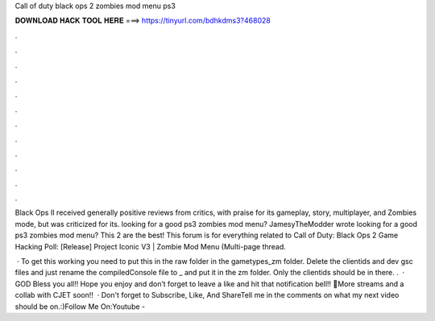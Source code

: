 Call of duty black ops 2 zombies mod menu ps3



𝐃𝐎𝐖𝐍𝐋𝐎𝐀𝐃 𝐇𝐀𝐂𝐊 𝐓𝐎𝐎𝐋 𝐇𝐄𝐑𝐄 ===> https://tinyurl.com/bdhkdms3?468028



.



.



.



.



.



.



.



.



.



.



.



.

Black Ops II received generally positive reviews from critics, with praise for its gameplay, story, multiplayer, and Zombies mode, but was criticized for its. looking for a good ps3 zombies mod menu? JamesyTheModder wrote looking for a good ps3 zombies mod menu? This 2 are the best! This forum is for everything related to Call of Duty: Black Ops 2 Game Hacking Poll: [Release] Project Iconic V3 | Zombie Mod Menu (Multi-page thread.

 · To get this working you need to put this in the raw folder in the gametypes_zm folder. Delete the clientids and dev gsc files and just rename the compiledConsole file to _ and put it in the zm folder. Only the clientids should be in there. .  · GOD Bless you all!! Hope you enjoy and don’t forget to leave a like and hit that notification bell!! 🔔More streams and a collab with CJET soon!!  · Don't forget to Subscribe, Like, And ShareTell me in the comments on what my next video should be on.:)Follow Me On:Youtube - 
